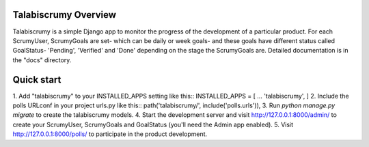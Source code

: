 Talabiscrumy Overview
-------------

Talabiscrumy is a simple Django app to monitor the progress of the development of a particular product. For each
ScrumyUser, ScrumyGoals are set- which can be daily or week goals- and these goals have different status called GoalStatus- 'Pending', 'Verified' and 'Done' depending on the stage the ScrumyGoals are.
Detailed documentation is in the "docs" directory.

Quick start
-----------
1. Add "talabiscrumy" to your INSTALLED_APPS setting like this::
INSTALLED_APPS = [
...
'talabiscrumy',
]
2. Include the polls URLconf in your project urls.py like this::
path('talabiscrumy/', include('polls.urls')),
3. Run `python manage.py migrate` to create the talabiscrumy models.
4. Start the development server and visit http://127.0.0.1:8000/admin/
to create your ScrumyUser, ScrumyGoals and GoalStatus (you'll need the Admin app enabled).
5. Visit http://127.0.0.1:8000/polls/ to participate in the product development.